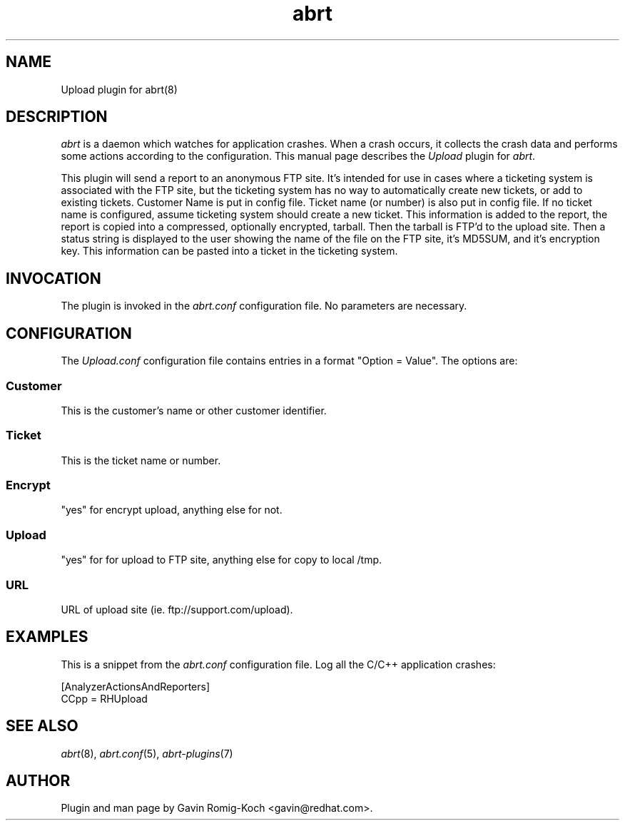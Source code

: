 .TH abrt "7" "9 July 2009" ""
.SH NAME
Upload plugin for abrt(8)
.SH DESCRIPTION
.P
.I abrt
is a daemon which watches for application crashes. When a crash occurs,
it collects the crash data and performs some actions according to
the configuration. This manual page describes the \fIUpload\fP plugin
for \fIabrt\fP.
.P
This plugin will send a report to an anonymous FTP site.  It's intended
for use in cases where a ticketing system is associated with the FTP site,
but the ticketing system has no way to automatically create new tickets,
or add to existing tickets.  Customer Name is put in config file.
Ticket name (or number) is also put in config file.  If no ticket
name is configured, assume ticketing system should create a new ticket.
This information is added to the report, the report is copied into a
compressed, optionally encrypted, tarball.  Then the tarball is FTP'd
to the upload site.  Then a status string is displayed to the user
showing the name of the file on the FTP site, it's MD5SUM, and
it's encryption key.  This information can be pasted into a ticket
in the ticketing system.
.SH INVOCATION
The plugin is invoked in the \fIabrt.conf\fP configuration file.
No parameters are necessary.
.SH CONFIGURATION
The \fIUpload.conf\fP configuration file contains
entries in a format "Option = Value". The options are:
.SS Customer
This is the customer's name or other customer identifier.
.SS Ticket
This is the ticket name or number.
.SS Encrypt
"yes" for encrypt upload, anything else for not.
.SS Upload
"yes" for for upload to FTP site, anything else for copy to local /tmp.
.SS URL
URL of upload site (ie. ftp://support.com/upload).
.SH EXAMPLES
.P
This is a snippet from the \fIabrt.conf\fP configuration file.
Log all the C/C++ application crashes:
.P
[AnalyzerActionsAndReporters]
.br
CCpp = RHUpload
.SH "SEE ALSO"
.IR abrt (8),
.IR abrt.conf (5),
.IR abrt-plugins (7)
.SH AUTHOR
Plugin and man page by Gavin Romig-Koch <gavin@redhat.com>.


